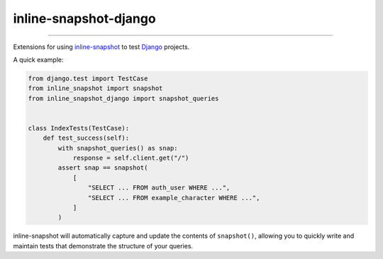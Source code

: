 ======================
inline-snapshot-django
======================

.. image:: https://img.shields.io/github/actions/workflow/status/adamchainz/inline-snapshot-django/main.yml.svg?branch=main&style=for-the-badge
   :target: https://github.com/adamchainz/inline-snapshot-django/actions?workflow=CI

.. image:: https://img.shields.io/badge/Coverage-100%25-success?style=for-the-badge
   :target: https://github.com/adamchainz/inline-snapshot-django/actions?workflow=CI

.. image:: https://img.shields.io/pypi/v/inline-snapshot-django.svg?style=for-the-badge
   :target: https://pypi.org/project/inline-snapshot-django/

.. image:: https://img.shields.io/badge/code%20style-black-000000.svg?style=for-the-badge
   :target: https://github.com/psf/black

.. image:: https://img.shields.io/badge/pre--commit-enabled-brightgreen?logo=pre-commit&logoColor=white&style=for-the-badge
   :target: https://github.com/pre-commit/pre-commit
   :alt: pre-commit

----

Extensions for using `inline-snapshot <https://github.com/15r10nk/inline-snapshot>`__ to test `Django <https://www.djangoproject.com/>`__ projects.

A quick example:

.. code-block:: python

    from django.test import TestCase
    from inline_snapshot import snapshot
    from inline_snapshot_django import snapshot_queries


    class IndexTests(TestCase):
        def test_success(self):
            with snapshot_queries() as snap:
                response = self.client.get("/")
            assert snap == snapshot(
                [
                    "SELECT ... FROM auth_user WHERE ...",
                    "SELECT ... FROM example_character WHERE ...",
                ]
            )

inline-snapshot will automatically capture and update the contents of ``snapshot()``, allowing you to quickly write and maintain tests that demonstrate the structure of your queries.
